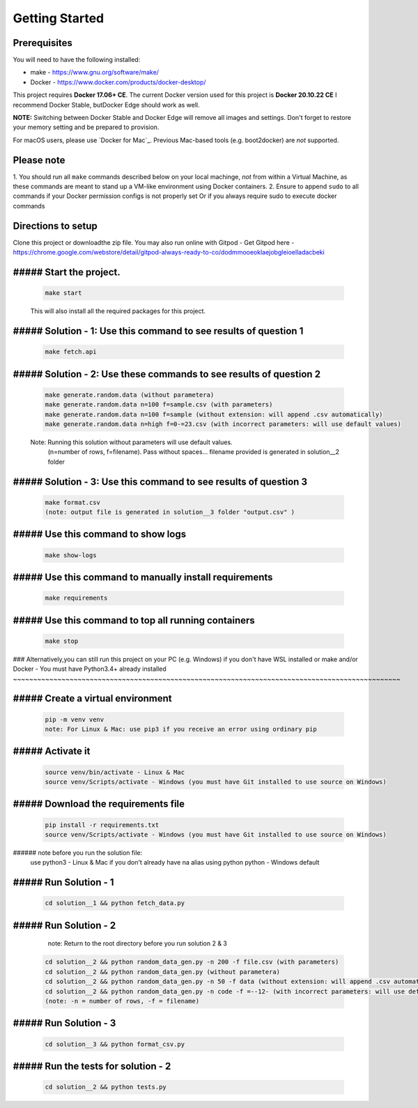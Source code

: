 Getting Started
---------------

Prerequisites
~~~~~~~~~~~~~

You will need to have the following installed:

- make - https://www.gnu.org/software/make/
- Docker - https://www.docker.com/products/docker-desktop/

This project requires **Docker 17.06+ CE**. 
The current Docker version used for this project is **Docker 20.10.22 CE** 
I recommend Docker Stable, butDocker Edge should work as well.

**NOTE:** Switching between Docker Stable and Docker Edge will remove all images and
settings.  Don't forget to restore your memory setting and be prepared to
provision.

For macOS users, please use `Docker for Mac`_. Previous Mac-based tools (e.g.
boot2docker) are *not* supported. 


Please note
~~~~~~~~~~~

1. You should run all ``make`` commands described below on your local machinge, *not*
from within a Virtual Machine, as these commands are meant to stand up a VM-like environment using
Docker containers.
2. Ensure to append ``sudo`` to all commands if your Docker permission configs is not properly set
Or if you always require sudo to execute docker commands 

Directions to setup
~~~~~~~~~~~~~~~~~~~~~~~~~~~~

Clone this project or downloadthe zip file. You may also run online with Gitpod - 
Get Gitpod here - https://chrome.google.com/webstore/detail/gitpod-always-ready-to-co/dodmmooeoklaejobgleioelladacbeki


##### Start the project. 
~~~~~~~~~~~~~~~~~~~~~~~~~~~~

   .. code:: sh

       make start

   This will also install all the required packages for this project.

##### Solution - 1: Use this command to see results of question 1
~~~~~~~~~~~~~~~~~~~~~~~~~~~~~~~~~~~~~~~~~~~~~~~~~~~~~~~~~~~~~~~~~~~~~~~~~~~~~~~~~~~~

   .. code:: sh

       make fetch.api

##### Solution - 2: Use these commands to see results of question 2
~~~~~~~~~~~~~~~~~~~~~~~~~~~~~~~~~~~~~~~~~~~~~~~~~~~~~~~~~~~~~~~~~~~~~~~~~~~~~~~~~~~~

   .. code:: sh

       make generate.random.data (without parametera)
       make generate.random.data n=100 f=sample.csv (with parameters)
       make generate.random.data n=100 f=sample (without extension: will append .csv automatically)
       make generate.random.data n=high f=0-=23.csv (with incorrect parameters: will use default values)
       
   Note: Running this solution without parameters will use default values.
         (n=number of rows, f=filename). Pass without spaces...
         filename provided is generated in solution__2 folder

##### Solution - 3: Use this command to see results of question 3
~~~~~~~~~~~~~~~~~~~~~~~~~~~~~~~~~~~~~~~~~~~~~~~~~~~~~~~~~~~~~~~~~~~~~~~~~~~~~~~~~~~~

   .. code:: sh

       make format.csv
       (note: output file is generated in solution__3 folder "output.csv" )

##### Use this command to show logs
~~~~~~~~~~~~~~~~~~~~~~~~~~~~~~~~~~~~~~~~~~~~~~~~~

   .. code:: sh

       make show-logs

##### Use this command to manually install requirements
~~~~~~~~~~~~~~~~~~~~~~~~~~~~~~~~~~~~~~~~~~~~~~~~~~~~~~~~~~~~

   .. code:: sh

       make requirements

##### Use this command to top all running containers
~~~~~~~~~~~~~~~~~~~~~~~~~~~~~~~~~~~~~~~~~~~~~~~~~~~~~~~~~~~~

   .. code:: sh

       make stop


### Alternatively,you can still run this project on your PC (e.g. Windows) if you don't have
WSL installed or make and/or Docker - You must have Python3.4+ already installed
~~~~~~~~~~~~~~~~~~~~~~~~~~~~~~~~~~~~~~~~~~~~~~~~~~~~~~~~~~~~~~~~~~~~~~~~~~~~~~~~~~~~~~~~~~~~~~~~

##### Create a virtual environment
~~~~~~~~~~~~~~~~~~~~~~~~~~~~~~~~~~~~~~~~

   .. code:: sh

       pip -m venv venv
       note: For Linux & Mac: use pip3 if you receive an error using ordinary pip

##### Activate it
~~~~~~~~~~~~~~~~~~~~~~~~~

   .. code:: sh

       source venv/bin/activate - Linux & Mac
       source venv/Scripts/activate - Windows (you must have Git installed to use source on Windows)
       
##### Download the requirements file
~~~~~~~~~~~~~~~~~~~~~~~~~~~~~~~~~~~~~~~~~~~

   .. code:: sh

       pip install -r requirements.txt
       source venv/Scripts/activate - Windows (you must have Git installed to use source on Windows)

###### note before you run the solution file: 
    use python3 - Linux & Mac if you don't already have na alias using python
    python - Windows default

##### Run Solution - 1 
~~~~~~~~~~~~~~~~~~~~~~~~~~~~~~~~~~~~~~~~~~~

   .. code:: sh

       cd solution__1 && python fetch_data.py

##### Run Solution - 2 
~~~~~~~~~~~~~~~~~~~~~~~~~~~~~~~~~~~~~~~~~~~

    note: Return to the root directory before you run solution 2 & 3

   .. code:: sh

       cd solution__2 && python random_data_gen.py -n 200 -f file.csv (with parameters)
       cd solution__2 && python random_data_gen.py (without parametera)
       cd solution__2 && python random_data_gen.py -n 50 -f data (without extension: will append .csv automatically)
       cd solution__2 && python random_data_gen.py -n code -f =--12- (with incorrect parameters: will use default values)
       (note: -n = number of rows, -f = filename)

##### Run Solution - 3 
~~~~~~~~~~~~~~~~~~~~~~~~~~~~~~~~~~~~~~~~~~~

   .. code:: sh

       cd solution__3 && python format_csv.py

##### Run the tests for solution - 2
~~~~~~~~~~~~~~~~~~~~~~~~~~~~~~~~~~~~~~~~~~~

   .. code:: sh

       cd solution__2 && python tests.py